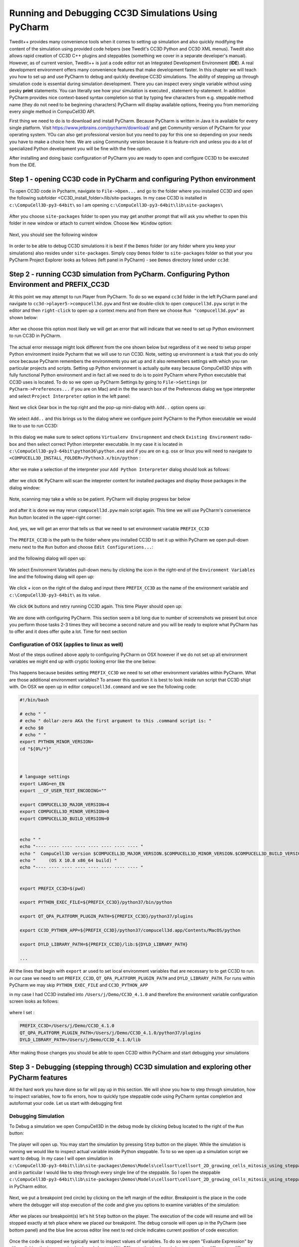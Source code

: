 Running and Debugging CC3D Simulations Using PyCharm
=====================================================

Twedit++ provides many convenience tools when it comes to setting up simulation and also quickly modifying the
content of the simulation using provided code helpers (see Twedit's CC3D Python and CC3D XML menus). Twedit also
allows rapid creation of CC3D C++ plugins and steppables (something we cover in a separate developer's manual).
However, as of current version, Twedit++ is just a code editor not an Integrated Development Environment (**IDE**).
A real development environment offers many convenience features that make development faster. In this chapter we will
teach you how to set up and use PyCharm to debug and quickly develope CC3D simulations. The ability of stepping up
through simulation code is essential during simulation development. There you can inspect every single variable
without using pesky **print** statements. You can literally see how your simulation is executed ,
statement-by-statement. In addition PyCharm provides nice context-based syntax completion so that by typing
few characters from e.g. steppable method name (they do not need to be beginning characters) PyCharm will display
available options, freeing you from memorizing every single method in CompuCell3D API.

First thing we need to do is to download and install PyCharm. Because PyCharm is written in Java
it is available for every single platform. Visit https://www.jetbrains.com/pycharm/download/
and get Community version of PyCharm for your operating system. YOu can also get professional version but you need to
pay for this one so depending on your needs you have to make a choice here. We are using Community version because it
is feature-rich and unless you do a lot of specialized Python development you will be fine with the free option.

After installing and doing basic configuration of PyCharm you are ready to open and configure CC3D to be executed from
the IDE.

Step 1 - opening CC3D code in PyCharm and configuring Python environment
------------------------------------------------------------------------

To open CC3D code in Pycharm,  navigate to ``File->Open...`` and go to the folder where you installed CC3D and
open the following subfolder <CC3D_install_folder>/lib/site-packages. In my case CC3D is installed in ``c:\CompuCell3D-py3-64bit\``
so I am opening ``c:\CompuCell3D-py3-64bit\lib\site-packages\``

.. figure:: images/pycharm_win_01.png
    :alt: Opening ``site-packages`` subfolder from CC3D installation directory

After you choose ``site-packages`` folder to open you may get another prompt that will ask you whether to open this
folder in new window or attach to current window. Choose ``New Window`` option:

.. figure:: images/pycharm_win_02.png
    :alt: Opening ``site-packages`` subfolder in New Window

Next, you should see the following window

.. figure:: images/pycharm_win_03.png
    :alt: Opened site-packages folder

In order to be able to debug CC3D simulations it is best if the ``Demos`` folder (or any folder where you keep your
simulations) also resides under ``site-packages``. Simply copy ``Demos`` folder to ``site-packages`` folder
so that your you PyCharm Project Explorer looks as follows (left panel in PyCharm) - see ``Demos`` directory listed under ``cc3d``:

.. figure:: images/pycharm_win_04.png
    :alt: Copying ``Demos`` folder to ``site-packages``

Step 2 - running CC3D simulation from PyCharm. Configuring Python Environment and PREFIX_CC3D
----------------------------------------------------------------------------------------------

At this point we may attempt to run Player from PyCharm. To do so we expand ``cc3d`` folder in the left PyCharm
panel and navigate to ``cc3d->player5->compucell3d.pyw`` and first we double-click to open ``compucell3d.pyw``
script in the editor and then ``right-click`` to open up a context menu and from there we choose
``Run "compucell3d.pyw"`` as shown below:

.. figure:: images/pycharm_win_05.png
    :alt: Copying ``Demos`` folder to ``site-packages``

After we choose this option most likely we will get an error that will indicate that we need to set up Python
environment to run CC3D in PyCharm.

.. figure:: images/pycharm_win_06.png
    :alt: Error indicating the need to set up Python environment

The actual error message might look different from the one shown below but regardless of it we need to setup
proper Python environment inside Pycharm that we will use to run CC3D.
Note, setting up environment is a task that you do only once because PyCharm remembers the environments
you set up and it also remembers settings with which you ran particular projects and scripts. Setting up
Python environment is actually quite easy because CompuCell3D ships with fully functional Python environment and
in fact all we need to do is to point PyCharm where Python executable that CC3D uses is located. To do so we
open up PyCharm Settings by going to ``File->Settings`` (or ``PyCharm->Preferences...`` if you are on Mac) and in
the the search box of the Preferences dialog we type interpreter and select ``Project Interpreter`` option
in the left panel:

.. figure:: images/pycharm_win_07.png
    :alt: Settings, Python Interpreter

Next we click Gear box in the top right and the pop-up mini-dialog with ``Add..`` option opens up:

.. figure:: images/pycharm_win_08.png
    :alt: Settings, Add Python Interepreter

We select ``Add..`` and this brings us to the dialog where we configure point PyCharm to the Python executable
we would like to use to run CC3D:

.. figure:: images/pycharm_win_08.png
    :alt: Settings, Add Python Interepreter

In this dialog we make sure to select options ``Virtualenv Enviropnment`` and check ``Existing Environment``
radio-box and then select correct Python interpreter executable. In my case it is located in
``c:\CompuCell3D-py3-64bit\python36\python.exe`` and if you are on e.g. osx or linux you will need to navigate to
``<COMPUCELL3D_INSTALL_FOLDER>/Python3.x/bin/python`` :

.. figure:: images/pycharm_win_09.png
    :alt: Selecting Python interpreter

After we make a selection of the interpreter your ``Add Python Interpreter`` dialog should look as follows:

.. figure:: images/pycharm_win_10.png
    :alt: Selecting Python interpreter - done

after we click ``OK`` PyCharm will scan the intepreter content for installed packages and display those packages in the
dialog window:

.. figure:: images/pycharm_win_11.png
    :alt: Selecting Python interpreter - done

Note, scanning may take a while so be patient. PyCharm will display progress bar below

.. figure:: images/pycharm_win_12.png
    :alt: Selecting Python interpreter - done

and after it is done we may rerun ``compucell3d.pyw`` main script again. This time we will use PyCharm's
convenience ``Run`` button located in the upper-right corner:

.. figure:: images/pycharm_win_13.png
    :alt: Running cc3d using ``Run`` button

And, yes, we will get an error that tells us that we need to set environment variable ``PREFIX_CC3D``

.. figure:: images/pycharm_win_14.png
    :alt: Need to set up PREFIX_CC3D

The ``PREFIX_CC3D`` is the path to the folder where you installed CC3D to set it up within PyCharm we open
pull-down menu next to the ``Run`` button and choose ``Edit Configurations...``:

.. figure:: images/pycharm_win_15.png
    :alt: Edit Configurations...

and the following dialog will open up:

.. figure:: images/pycharm_win_16.png
    :alt: Edit Configurations continued

We select Environment Variables pull-down menu by clicking the icon in the right-end of the ``Environment Variables``
line and the following dialog will open up:

.. figure:: images/pycharm_win_17.png
    :alt: Environment Variables

We click `+` icon on the right of the dialog and input there ``PREFIX_CC3D`` as the name of the
environment variable and ``c:\CompuCell3D-py3-64bit\`` as its value.

.. figure:: images/pycharm_win_18.png
    :alt: Environment Variables Editing

We click ``OK`` buttons and retry running CC3D again. This time Player should open up:

.. figure:: images/pycharm_win_18.png
    :alt: Player opens up

We are done with configuring PyCharm. This section seem a bit long due to number of screenshots we present
but once you perform those tasks 2-3 times they will become a second nature and you will be ready to explore what
PyCharm has to offer and it does offer quite a lot. Time for next section

Configuration of OSX (applies to linux as well)
~~~~~~~~~~~~~~~~~~~~~~~~~~~~~~~~~~~~~~~~~~~~~~~~

Most of the steps outlined above apply to configuring PyCharm on OSX however if we do not set up all
environment variables we might end up with cryptic looking error like the one below:

.. figure:: images/pycharm_osx_01.png
    :alt: PyCharm Error

This happens because besides setting ``PREFIX_CC3D`` we need to set other environment variables within PyCharm.
What are those additional environment variables? To answer this question it is best to look inside run script
that CC3D shipt with. On OSX we open up in editor ``compucell3d.command`` and we see the following code:

.. code-block:: bash

    #!/bin/bash

    # echo " "
    # echo " dollar-zero AKA the first argument to this .command script is: "
    # echo $0
    # echo " "
    export PYTHON_MINOR_VERSION=
    cd "${0%/*}"



    # language settings
    export LANG=en_EN
    export __CF_USER_TEXT_ENCODING=""

    export COMPUCELL3D_MAJOR_VERSION=4
    export COMPUCELL3D_MINOR_VERSION=0
    export COMPUCELL3D_BUILD_VERSION=0


    echo " "
    echo "---- ---- ---- ---- ---- ---- ---- ---- "
    echo "  CompuCell3D version $COMPUCELL3D_MAJOR_VERSION.$COMPUCELL3D_MINOR_VERSION.$COMPUCELL3D_BUILD_VERSION"
    echo "     (OS X 10.8 x86_64 build) "
    echo "---- ---- ---- ---- ---- ---- ---- ---- "


    export PREFIX_CC3D=$(pwd)

    export PYTHON_EXEC_FILE=${PREFIX_CC3D}/python37/bin/python

    export QT_QPA_PLATFORM_PLUGIN_PATH=${PREFIX_CC3D}/python37/plugins

    export CC3D_PYTHON_APP=${PREFIX_CC3D}/python37/compucell3d.app/Contents/MacOS/python

    export DYLD_LIBRARY_PATH=${PREFIX_CC3D}/lib:${DYLD_LIBRARY_PATH}

    ...

All the lines that begin with ``export`` ar used to set local environment variables that are necessary to
to get CC3D to run. in our case we need to set ``PREFIX_CC3D``, ``QT_QPA_PLATFORM_PLUGIN_PATH`` and
``DYLD_LIBRARY_PATH``. For runs within PyCharm we may skip ``PYTHON_EXEC_FILE`` and  ``CC3D_PYTHON_APP``

in my case I had CC3D installed into ``/Users/j/Demo/CC3D_4.1.0`` and therefore the environment variable
configuration screen looks as follows:

.. figure:: images/pycharm_osx_01.png
    :alt: PyCharm Error

where I set :

.. code-block:: bash

    PREFIX_CC3D=/Users/j/Demo/CC3D_4.1.0
    QT_QPA_PLATFORM_PLUGIN_PATH=/Users/j/Demo/CC3D_4.1.0/python37/plugins
    DYLD_LIBRARY_PATH=/Users/j/Demo/CC3D_4.1.0/lib

After making those changes you should be able to open CC3D within PyCharm and start debugging your simulations



Step 3 - Debugging (stepping through) CC3D simulation and exploring other PyCharm features
-------------------------------------------------------------------------------------------

All the hard work you have done so far will pay up in this section. We will show you how to step through
simulation, how to inspect variables, how to fix errors, how to quickly type steppable code using
PyCharm syntax completion and autoformat your code. Let us start with debugging first

Debugging Simulation
~~~~~~~~~~~~~~~~~~~~

To Debug a simulation we open CompuCell3D in the debug mode by clicking ``Debug`` located to the right of the
``Run`` button:

.. figure:: images/pycharm_win_13.png
    :alt: Player opens in the debug mode

The player will open up. You may start the simulation by pressing ``Step`` button on the player. While the
simulation is running we would like to inspect actual variable inside Python steppable. To to so we
open up a simulation script we want to debug. In my case I will open simulation in
``c:\CompuCell3D-py3-64bit\lib\site-packages\Demos\Models\cellsort\cellsort_2D_growing_cells_mitosis_using_steppable\``
and in particular I would like to step through every single line of the steppable. So I open the steppable
``c:\CompuCell3D-py3-64bit\lib\site-packages\Demos\Models\cellsort\cellsort_2D_growing_cells_mitosis_using_steppable\Simulation\cellsort_2D_field_modules.py``
in PyCharm editor.

.. figure:: images/pycharm_win_20.png
    :alt: Steppable in editor

Next, we put a breakpoint (red circle) by clicking on the left margin of the editor. Breakpoint is the place in the
code where the debugger will stop execution of the code and give you options to examine variables of the simulation:

.. figure:: images/pycharm_win_21.png
    :alt: Steppable in editor

After we places our breakpoint(s) let's hit ``Step`` button on the player. The execution of the code will resume and will
be stopped exactly at teh place where we placed our breakpoint. The debug console will open up in the PyCharm (see
bottom panel) and the blue line across editor line next to red circle indicates current position of code execution:

.. figure:: images/pycharm_win_22.png
    :alt: At the breakpoint

Once the code is stopped we typically want to inspect values of variables. To do so we open "Evaluate Expression" by
either clicking the icon or using keyboard shortcut (Alt+F8). note that keyboard shortcuts can be different on
different operating systems:

.. figure:: images/pycharm_win_23.png
    :alt: Evaluate expression 1

Once ``Evaluate Expression`` window opens up you can evaluate variables in the current code frame. Let us evaluate
the content of ``cell`` variable by typing ``cell`` in the line of the ``Evaluate Expression`` window:

.. figure:: images/pycharm_win_23.png
    :alt: Evaluate expression 2

As you can see this displays attributes of cell object and we can inspect every single attribute of this particular
cell object:

.. figure:: images/pycharm_win_24.png
    :alt: Evaluate expression 3

We can advance code execution by one line by hitting F8 or clicking ``Step Over`` from the debug menu. This
will advance us to the next line of steppable. At this point we may open second ``Evaluate Expression`` window and
this time type ``concentration`` to check the value of concentration variable and in another window we type
``cell.targetVolume + 0.1 * concentration`` to show that not only we can check values of single variables but also
evaluate full expressions:

.. figure:: images/pycharm_win_25.png
    :alt: Evaluate expression 4

A very important feature of a breakpoint is the ability to enable them if certain condition is met. For example
we want to break when concentration is greater than 0.5. To do so we right-click on the breakpoint red-circle

.. figure:: images/pycharm_win_26.png
    :alt: Conditional Breakpoint


and in the line below we enter ``concentration > 0.5`` and click ``Done`` :

.. figure:: images/pycharm_win_27.png
    :alt: Conditional Breakpoint 1

Next we resume stopped program by clicking Resume program in the lower-left corner:

.. figure:: images/pycharm_win_28.png
    :alt: Resume

and we also need to press ``Play` on the Player because the Player code is resumed but the simulation may still be
paused in the Player so by pressing ``Play`` on the player we will resume it.

.. figure:: images/pycharm_win_29.png
    :alt: Resume Player

After a brief moment the PyCharm
debugger will pause the execution of the program and if we inspect the value of the ``concentration`` variable
we will see that indeed its value is greater than 0.5:

.. figure:: images/pycharm_win_30.png
    :alt: Conditional stop

This technique of adding conditional breakpoints is quite useful when debugging simulations. If you have a lot of cells
you do not want to step every single line of the loop by hitting F8. you want to press ``Play`` on the player and
then have debugger inspect stop condition and stop once the condition has been satisfied.

This isa brief introduction and tutorial for using PyCharm debugger with CC3D simulation. There is more to debugging
but we will not cover it here. You can find more complete PyCharm Debugging tutorial here:
https://www.jetbrains.com/help/pycharm/debugging-your-first-python-application.html

Step 4 - writing steppable code with PyCharm code auto completion
-----------------------------------------------------------------

While debugging features provide a strong argument for using this IDE in CC3D development, "regular" users can
also benefit a lot by using code auto-completion capabilities. So far we have been showing fairly advanced features
but what if you just want to write CC3D steppable and run your simulation. PyCharm provides excellent auto-completion
capabilities. To motivate why this feature is useful, imagine a simple example where you are inside a steppable
that you are writing and would like to add function that creates new cell. In Twedit++
we know that in such situation we go to CC3D Python menu and search for appropriate function. PyCharm offers actually
on-line auto-completion based on available modules that are installed in the configured Python environment.
This is precisely why we spent a little bit of time at the beginning of this chapter setting up PyCharm, in particular,
setting Python environment. Let us come back to our example of adding new cell. We suspect that a function
that adds new cell has a word "new" and "cell" in it. We will use this knowledge and start typing ``self.cell`` in
the Steppable editor we will get a pop-up selectable options for the most closely matched function candidadates,
a function awe are looking for is ``self.new_cell`` and is listed somewhere in the middle:

.. figure:: images/pycharm_win_31.png
    :alt: auto-completion 1

When we start typing ``self.new`` we will get different ordering of candidate functions with  ``self.new_cell``
listed at the top of the list:

.. figure:: images/pycharm_win_32.png
    :alt: auto-completion 1

Finally when we select this  ``self.new_cell`` option from the pop-up list PyCharm will also display a signature
of the function:

.. figure:: images/pycharm_win_33.png
    :alt: auto-completion 1

The auto-completion pop-up lists have also another benefit. They allow you to check out what other functions are
available and if you see something interesting you can always lookup documentation to see if indeed this function
matches your needs. MOst importantly you can always suggest additional functions to be added to the steppables
The best way to do it is to open up a ticket at https://github.com/CompuCell3D/CompuCell3D/issues. All you need
is github account (those are free) nad you are ready to be part of CC3D development team.

Perspective
------------

In this chapter we presented PyCharm features that make it an ideal IDE for CC3D code and simulation development.
The question that you may have at this point is what is the role of Twedit++. Clearly, if we could port all Twedit++
wizards and helpers to PyCharm would would probably be recommending using PyCharm. However, for the time being Twedit++
still offers a lot of time-saving tools. It can generate a template of functional simulation, it can generate
C++ plugins and steppables (if you are working at the C++ level), it provides XML and Python helpers and overall
it is a functional , rudimentary programmer's editor. We think that it is best to combine Twedit++ and PyCharm when
you are developing your simulation. Ideally you would create simulation in Twedit++, you could manage .cc3d project in
Twedit++ but when you want nice syntax auto-completion, and debugging capabilities you would switch to PyCharm. Obviously,
you can have the two tools open at the same time and choose features from any of them that best fit your programing
style.



.. |pycharm_win_01| image:: images/pycharm_win_01.png
   :width: 4.2in
   :height: 4.8in

.. |pycharm_win_02| image:: images/pycharm_win_02.png
   :width: 4.in
   :height: 0.6in

.. |pycharm_win_03| image:: images/pycharm_win_03.png
   :width: 5.8n
   :height: 3.3in

.. |pycharm_win_04| image:: images/pycharm_win_04.png
   :width: 4.8n
   :height: 3.0in

.. |pycharm_win_05| image:: images/pycharm_win_05.png
   :width: 4.5n
   :height: 5.5in

.. |pycharm_win_06| image:: images/pycharm_win_06.png
   :width: 6.7n
   :height: 1.8in

.. |pycharm_win_07| image:: images/pycharm_win_07.png
   :width: 6.7n
   :height: 1.8in

.. |pycharm_win_08| image:: images/pycharm_win_08.png
   :width: 5.3n
   :height: 1.3in

.. |pycharm_win_09| image:: images/pycharm_win_09.png
   :width: 5.9n
   :height: 4.8in

.. |pycharm_win_10| image:: images/pycharm_win_10.png
   :width: 4.3n
   :height: 1.4in

.. |pycharm_win_11| image:: images/pycharm_win_11.png
   :width: 5.0n
   :height: 3.5in

.. |pycharm_win_12| image:: images/pycharm_win_12.png
   :width: 7.0n
   :height: 0.7in

.. |pycharm_win_13| image:: images/pycharm_win_13.png
   :width: 1.8n
   :height: 0.6in

.. |pycharm_win_14| image:: images/pycharm_win_14.png
   :width: 5.0n
   :height: 1.5in

.. |pycharm_win_15| image:: images/pycharm_win_15.png
   :width: 1.7n
   :height: 0.9in

.. |pycharm_win_16| image:: images/pycharm_win_16.png
   :width: 9.0n
   :height: 3.4in

.. |pycharm_win_17| image:: images/pycharm_win_17.png
   :width: 6.0n
   :height: 2.1in

.. |pycharm_win_18| image:: images/pycharm_win_18.png
   :width: 2.6n
   :height: 2.0in

.. |pycharm_win_19| image:: images/pycharm_win_19.png
   :width: 7.7n
   :height: 5.3in

.. |pycharm_win_20| image:: images/pycharm_win_20.png
   :width: 6.6n
   :height: 3.5in

.. |pycharm_win_21| image:: images/pycharm_win_21.png
   :width: 4.8n
   :height: 3.2in

.. |pycharm_win_22| image:: images/pycharm_win_22.png
   :width: 5.1n
   :height: 3.7in

.. |pycharm_win_23| image:: images/pycharm_win_23.png
   :width: 5.1n
   :height: 3.7in

.. |pycharm_win_24| image:: images/pycharm_win_24.png
   :width: 4.1n
   :height: 2.0in

.. |pycharm_win_25| image:: images/pycharm_win_25.png
   :width: 6.1n
   :height: 4.1in

.. |pycharm_win_26| image:: images/pycharm_win_26.png
   :width: 2.35n
   :height: 1.35in

.. |pycharm_win_27| image:: images/pycharm_win_27.png
   :width: 2.2n
   :height: 1.1in

.. |pycharm_win_28| image:: images/pycharm_win_28.png
   :width: 2.2n
   :height: 0.9in

.. |pycharm_win_29| image:: images/pycharm_win_29.png
   :width: 4.0n
   :height: 1.3in

.. |pycharm_win_30| image:: images/pycharm_win_30.png
   :width: 5.0n
   :height: 2.6in

.. |pycharm_win_31| image:: images/pycharm_win_31.png
   :width: 4.0n
   :height: 2.9in

.. |pycharm_win_32| image:: images/pycharm_win_32.png
   :width: 3.0n
   :height: 1.55in

.. |pycharm_win_33| image:: images/pycharm_win_33.png
   :width: 2.0n
   :height: 0.9in

.. |pycharm_osx_01| image:: images/pycharm_osx_01.png
   :width: 5.0in
   :height: 3.0in

.. |pycharm_osx_02| image:: images/pycharm_osx_02.png
   :width: 3.7in
   :height: 2.3in


